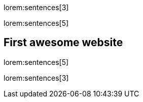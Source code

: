 lorem:sentences[3]

lorem:sentences[5]

== First awesome website

lorem:sentences[5]

lorem:sentences[3]
